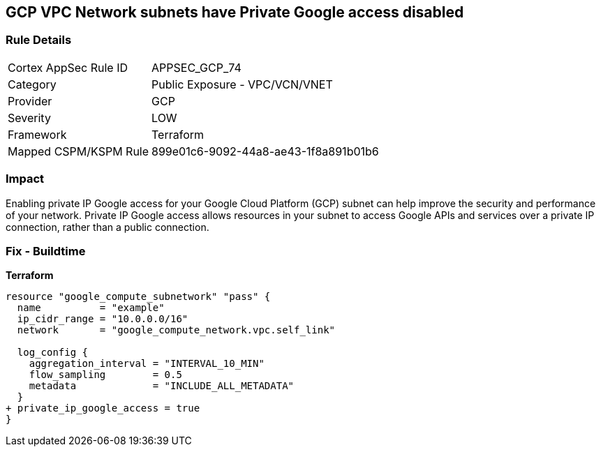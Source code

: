 == GCP VPC Network subnets have Private Google access disabled


=== Rule Details

[cols="1,2"]
|===
|Cortex AppSec Rule ID |APPSEC_GCP_74
|Category |Public Exposure - VPC/VCN/VNET
|Provider |GCP
|Severity |LOW
|Framework |Terraform
|Mapped CSPM/KSPM Rule |899e01c6-9092-44a8-ae43-1f8a891b01b6
|===


=== Impact
Enabling private IP Google access for your Google Cloud Platform (GCP) subnet can help improve the security and performance of your network.
Private IP Google access allows resources in your subnet to access Google APIs and services over a private IP connection, rather than a public connection.

=== Fix - Buildtime


*Terraform* 


[source,go]
----
resource "google_compute_subnetwork" "pass" {
  name          = "example"
  ip_cidr_range = "10.0.0.0/16"
  network       = "google_compute_network.vpc.self_link"

  log_config {
    aggregation_interval = "INTERVAL_10_MIN"
    flow_sampling        = 0.5
    metadata             = "INCLUDE_ALL_METADATA"
  }
+ private_ip_google_access = true
}
----

